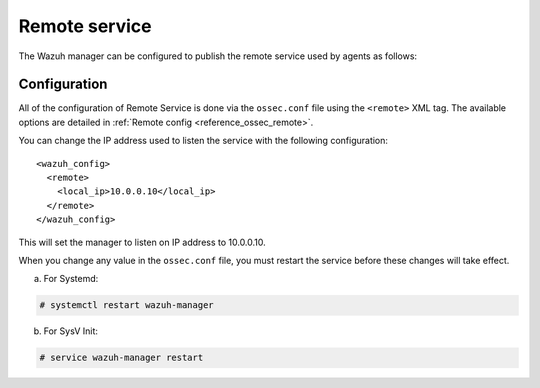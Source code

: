 .. Copyright (C) 2020 Wazuh, Inc.

.. _remote-service:

Remote service
==============

The Wazuh manager can be configured to publish the remote service used by agents as follows:

Configuration
-------------

All of the configuration of Remote Service is done via the ``ossec.conf`` file using the ``<remote>`` XML tag. The available options are detailed in :ref:`Remote config <reference_ossec_remote>`.

You can change the IP address used to listen the service with the following configuration:

::

  <wazuh_config>
    <remote>
      <local_ip>10.0.0.10</local_ip>
    </remote>
  </wazuh_config>

This will set the manager to listen on IP address to 10.0.0.10.

When you change any value in the ``ossec.conf`` file, you must restart the service before these changes will take effect.

a. For Systemd:

.. code-block:: console

  # systemctl restart wazuh-manager

b. For SysV Init:

.. code-block:: console

  # service wazuh-manager restart
